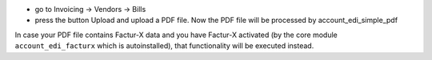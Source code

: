 - go to Invoicing -> Vendors -> Bills
- press the button Upload and upload a PDF file. Now the PDF file will be processed by account_edi_simple_pdf

In case your PDF file contains Factur-X data and you have Factur-X activated (by the core module ``account_edi_facturx`` which is autoinstalled), that functionality will be executed instead.
